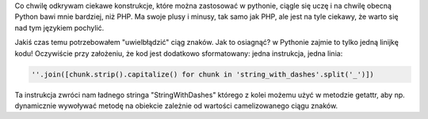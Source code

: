 .. title: camelize w pythonie
.. slug: camelize-w-pythonie
.. date: 2011/04/28 20:04:39
.. tags: python, camelize
.. link:
.. description: Co chwilę odkrywam ciekawe konstrukcje, które można zastosować w pythonie, ciągle się uczę i na chwilę obecną Python bawi mnie bardziej, niż PHP. Ma swoje plusy i minusy, tak samo jak PHP, ale jest na tyle ciekawy, że warto się nad tym językiem pochylić.

Co chwilę odkrywam ciekawe konstrukcje, które można zastosować w pythonie, ciągle się uczę i na chwilę obecną Python bawi mnie bardziej, niż PHP. Ma swoje plusy i minusy, tak samo jak PHP, ale jest na tyle ciekawy, że warto się nad tym językiem pochylić.

.. TEASER_END

Jakiś czas temu potrzebowałem "uwielbłądzić" ciąg znaków. Jak to osiagnąć? w Pythonie zajmie to tylko jedną linijkę kodu! Oczywiście przy założeniu, że kod jest dodatkowo sformatowany: jedna instrukcja, jedna linia:

.. code-block:: python

    ''.join([chunk.strip().capitalize() for chunk in 'string_with_dashes'.split('_')])

Ta instrukcja zwróci nam ładnego stringa "StringWithDashes" którego z kolei możemu użyć w metodzie getattr, aby np. dynamicznie wywoływać metodę na obiekcie zależnie od wartości camelizowanego ciągu znaków.
